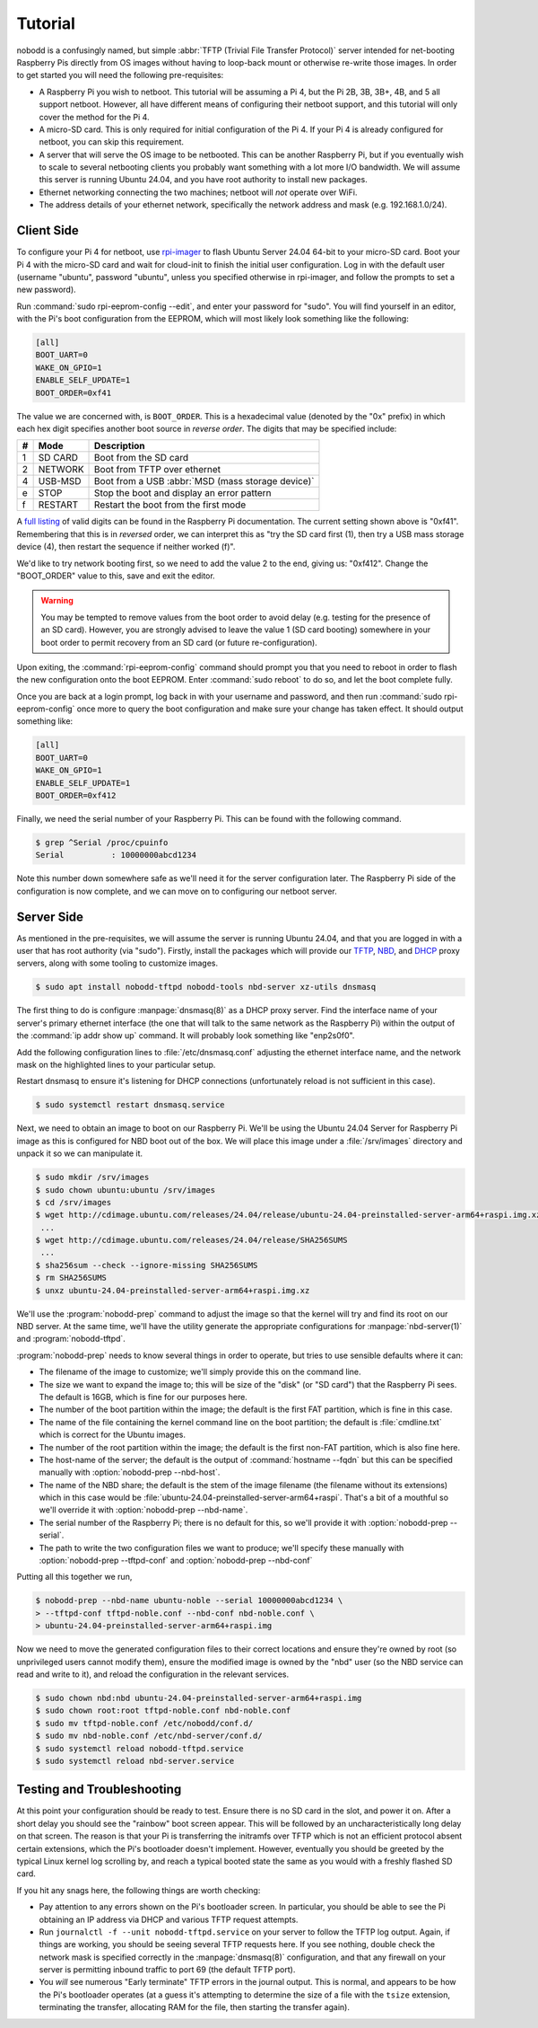 .. nobodd: a boot configuration tool for the Raspberry Pi
..
.. Copyright (c) 2023-2024 Dave Jones <dave.jones@canonical.com>
.. Copyright (c) 2023-2024 Canonical Ltd.
..
.. SPDX-License-Identifier: GPL-3.0

========
Tutorial
========

nobodd is a confusingly named, but simple :abbr:`TFTP (Trivial File Transfer
Protocol)` server intended for net-booting Raspberry Pis directly from OS
images without having to loop-back mount or otherwise re-write those images. In
order to get started you will need the following pre-requisites:

* A Raspberry Pi you wish to netboot. This tutorial will be assuming a Pi 4,
  but the Pi 2B, 3B, 3B+, 4B, and 5 all support netboot. However, all have
  different means of configuring their netboot support, and this tutorial will
  only cover the method for the Pi 4.

* A micro-SD card. This is only required for initial configuration of the Pi 4.
  If your Pi 4 is already configured for netboot, you can skip this
  requirement.

* A server that will serve the OS image to be netbooted. This can be another
  Raspberry Pi, but if you eventually wish to scale to several netbooting
  clients you probably want something with a lot more I/O bandwidth. We will
  assume this server is running Ubuntu 24.04, and you have root authority to
  install new packages.

* Ethernet networking connecting the two machines; netboot will *not* operate
  over WiFi.

* The address details of your ethernet network, specifically the network
  address and mask (e.g. 192.168.1.0/24).


Client Side
============

To configure your Pi 4 for netboot, use `rpi-imager`_ to flash Ubuntu Server
24.04 64-bit to your micro-SD card. Boot your Pi 4 with the micro-SD card and
wait for cloud-init to finish the initial user configuration. Log in with the
default user (username "ubuntu", password "ubuntu", unless you specified
otherwise in rpi-imager, and follow the prompts to set a new password).

Run :command:`sudo rpi-eeprom-config --edit`, and enter your password for
"sudo". You will find yourself in an editor, with the Pi's boot configuration
from the EEPROM, which will most likely look something like the following:

.. code-block:: ini

    [all]
    BOOT_UART=0
    WAKE_ON_GPIO=1
    ENABLE_SELF_UPDATE=1
    BOOT_ORDER=0xf41

The value we are concerned with, is ``BOOT_ORDER``. This is a hexadecimal value
(denoted by the "0x" prefix) in which each hex digit specifies another boot
source in *reverse order*. The digits that may be specified include:

== ========= ================================================================
#  Mode      Description
== ========= ================================================================
1  SD CARD   Boot from the SD card
2  NETWORK   Boot from TFTP over ethernet
4  USB-MSD   Boot from a USB :abbr:`MSD (mass storage device)`
e  STOP      Stop the boot and display an error pattern
f  RESTART   Restart the boot from the first mode
== ========= ================================================================

A `full listing <BOOT_ORDER_>`_ of valid digits can be found in the Raspberry
Pi documentation. The current setting shown above is "0xf41". Remembering that
this is in *reversed* order, we can interpret this as "try the SD card first
(1), then try a USB mass storage device (4), then restart the sequence if
neither worked (f)".

We'd like to try network booting first, so we need to add the value 2 to the
end, giving us: "0xf412". Change the "BOOT_ORDER" value to this, save and exit
the editor.

.. warning::

    You may be tempted to remove values from the boot order to avoid delay
    (e.g. testing for the presence of an SD card). However, you are strongly
    advised to leave the value 1 (SD card booting) somewhere in your boot order
    to permit recovery from an SD card (or future re-configuration).

Upon exiting, the :command:`rpi-eeprom-config` command should prompt you that
you need to reboot in order to flash the new configuration onto the boot
EEPROM. Enter :command:`sudo reboot` to do so, and let the boot complete fully.

Once you are back at a login prompt, log back in with your username and
password, and then run :command:`sudo rpi-eeprom-config` once more to query the
boot configuration and make sure your change has taken effect. It should output
something like:

.. code-block:: ini

    [all]
    BOOT_UART=0
    WAKE_ON_GPIO=1
    ENABLE_SELF_UPDATE=1
    BOOT_ORDER=0xf412

Finally, we need the serial number of your Raspberry Pi. This can be found with
the following command.

.. code-block:: console

    $ grep ^Serial /proc/cpuinfo
    Serial          : 10000000abcd1234

Note this number down somewhere safe as we'll need it for the server
configuration later. The Raspberry Pi side of the configuration is now
complete, and we can move on to configuring our netboot server.


Server Side
===========

As mentioned in the pre-requisites, we will assume the server is running Ubuntu
24.04, and that you are logged in with a user that has root authority (via
"sudo"). Firstly, install the packages which will provide our `TFTP`_, `NBD`_,
and `DHCP`_ proxy servers, along with some tooling to customize images.

.. code-block:: console

    $ sudo apt install nobodd-tftpd nobodd-tools nbd-server xz-utils dnsmasq

The first thing to do is configure :manpage:`dnsmasq(8)` as a DHCP proxy
server. Find the interface name of your server's primary ethernet interface
(the one that will talk to the same network as the Raspberry Pi) within the
output of the :command:`ip addr show up` command. It will probably look
something like "enp2s0f0".

.. code-block:: console
    :emphasize-lines: 8,10

    $ ip addr show
    1: lo: <LOOPBACK,UP,LOWER_UP> mtu 65536 qdisc noqueue state UNKNOWN group default qlen 1000
        link/loopback 00:00:00:00:00:00 brd 00:00:00:00:00:00
        inet 127.0.0.1/8 scope host lo
           valid_lft forever preferred_lft forever
        inet6 ::1/128 scope host
            valid_lft forever preferred_lft forever
    2: enp2s0f0: <BROADCAST,MULTICAST,UP,LOWER_UP> mtu 1500 qdisc mq state UP group default qlen 1000
        link/ether 0a:0b:0c:0d:0e:0f brd ff:ff:ff:ff:ff:ff
        inet 192.168.1.4/16 brd 192.168.1.255 scope global enp2s0f0
           valid_lft forever preferred_lft forever
        inet6 fd00:abcd:1234::4/128 scope global noprefixroute
           valid_lft forever preferred_lft 53017sec
        inet6 fe80::beef:face:d00d:1234/64 scope link
            valid_lft forever preferred_lft forever
    3: enp1s0f1: <BROADCAST,MULTICAST,UP,LOWER_UP> mtu 1500 qdisc mq master br0 state UP group default qlen 1000
        link/ether 1a:0b:0c:0d:0e:0f brd ff:ff:ff:ff:ff:ff
    4: br0: <BROADCAST,MULTICAST,UP,LOWER_UP> mtu 1500 qdisc noqueue state UP group default qlen 1000
        link/ether 02:6c:fc:6f:56:5c brd ff:ff:ff:ff:ff:ff
        inet6 fe80::60d9:48ff:fee3:c955/64 scope link
           valid_lft forever preferred_lft forever
    ...

Add the following configuration lines to :file:`/etc/dnsmasq.conf` adjusting
the ethernet interface name, and the network mask on the highlighted lines to
your particular setup.

.. code-block:: text
    :emphasize-lines: 2,7

    # Only listen on the primary ethernet interface
    interface=enp2s0f0
    bind-interfaces

    # Perform DHCP proxying on the network, and advertise our
    # PXE-ish boot service
    dhcp-range=192.168.1.255,proxy
    pxe-service=0,"Raspberry Pi Boot"

Restart dnsmasq to ensure it's listening for DHCP connections (unfortunately
reload is not sufficient in this case).

.. code-block:: console

    $ sudo systemctl restart dnsmasq.service

Next, we need to obtain an image to boot on our Raspberry Pi. We'll be using
the Ubuntu 24.04 Server for Raspberry Pi image as this is configured for NBD
boot out of the box. We will place this image under a :file:`/srv/images`
directory and unpack it so we can manipulate it.

.. code-block:: console

    $ sudo mkdir /srv/images
    $ sudo chown ubuntu:ubuntu /srv/images
    $ cd /srv/images
    $ wget http://cdimage.ubuntu.com/releases/24.04/release/ubuntu-24.04-preinstalled-server-arm64+raspi.img.xz
     ...
    $ wget http://cdimage.ubuntu.com/releases/24.04/release/SHA256SUMS
     ...
    $ sha256sum --check --ignore-missing SHA256SUMS
    $ rm SHA256SUMS
    $ unxz ubuntu-24.04-preinstalled-server-arm64+raspi.img.xz

We'll use the :program:`nobodd-prep` command to adjust the image so that the
kernel will try and find its root on our NBD server. At the same time, we'll
have the utility generate the appropriate configurations for
:manpage:`nbd-server(1)` and :program:`nobodd-tftpd`.

:program:`nobodd-prep` needs to know several things in order to operate, but
tries to use sensible defaults where it can:

* The filename of the image to customize; we'll simply provide this on the
  command line.

* The size we want to expand the image to; this will be size of the "disk" (or
  "SD card") that the Raspberry Pi sees. The default is 16GB, which is fine for
  our purposes here.

* The number of the boot partition within the image; the default is the first
  FAT partition, which is fine in this case.

* The name of the file containing the kernel command line on the boot
  partition; the default is :file:`cmdline.txt` which is correct for the
  Ubuntu images.

* The number of the root partition within the image; the default is the first
  non-FAT partition, which is also fine here.

* The host-name of the server; the default is the output of :command:`hostname
  --fqdn` but this can be specified manually with :option:`nobodd-prep
  --nbd-host`.

* The name of the NBD share; the default is the stem of the image filename (the
  filename without its extensions) which in this case would be
  :file:`ubuntu-24.04-preinstalled-server-arm64+raspi`. That's a bit of a
  mouthful so we'll override it with :option:`nobodd-prep --nbd-name`.

* The serial number of the Raspberry Pi; there is no default for this, so we'll
  provide it with :option:`nobodd-prep --serial`.

* The path to write the two configuration files we want to produce; we'll
  specify these manually with :option:`nobodd-prep --tftpd-conf` and
  :option:`nobodd-prep --nbd-conf`

Putting all this together we run,

.. code-block:: console

    $ nobodd-prep --nbd-name ubuntu-noble --serial 10000000abcd1234 \
    > --tftpd-conf tftpd-noble.conf --nbd-conf nbd-noble.conf \
    > ubuntu-24.04-preinstalled-server-arm64+raspi.img

Now we need to move the generated configuration files to their correct
locations and ensure they're owned by root (so unprivileged users cannot modify
them), ensure the modified image is owned by the "nbd" user (so the NBD service
can read and write to it), and reload the configuration in the relevant
services.

.. code-block:: console

    $ sudo chown nbd:nbd ubuntu-24.04-preinstalled-server-arm64+raspi.img
    $ sudo chown root:root tftpd-noble.conf nbd-noble.conf
    $ sudo mv tftpd-noble.conf /etc/nobodd/conf.d/
    $ sudo mv nbd-noble.conf /etc/nbd-server/conf.d/
    $ sudo systemctl reload nobodd-tftpd.service
    $ sudo systemctl reload nbd-server.service


Testing and Troubleshooting
===========================

At this point your configuration should be ready to test. Ensure there is no SD
card in the slot, and power it on. After a short delay you should see the
"rainbow" boot screen appear. This will be followed by an uncharacteristically
long delay on that screen. The reason is that your Pi is transferring the
initramfs over TFTP which is not an efficient protocol absent certain
extensions, which the Pi's bootloader doesn't implement. However, eventually
you should be greeted by the typical Linux kernel log scrolling by, and reach a
typical booted state the same as you would with a freshly flashed SD card.

If you hit any snags here, the following things are worth checking:

* Pay attention to any errors shown on the Pi's bootloader screen. In
  particular, you should be able to see the Pi obtaining an IP address via DHCP
  and various TFTP request attempts.

* Run ``journalctl -f --unit nobodd-tftpd.service`` on your server to follow
  the TFTP log output. Again, if things are working, you should be seeing
  several TFTP requests here. If you see nothing, double check the network mask
  is specified correctly in the :manpage:`dnsmasq(8)` configuration, and that
  any firewall on your server is permitting inbound traffic to port 69 (the
  default TFTP port).

* You *will* see numerous "Early terminate" TFTP errors in the journal output.
  This is normal, and appears to be how the Pi's bootloader operates (at a
  guess it's attempting to determine the size of a file with the ``tsize``
  extension, terminating the transfer, allocating RAM for the file, then
  starting the transfer again).

.. _TFTP: https://en.wikipedia.org/wiki/Trivial_File_Transfer_Protocol
.. _NBD: https://en.wikipedia.org/wiki/Network_block_device
.. _DHCP: https://en.wikipedia.org/wiki/Dynamic_Host_Configuration_Protocol
.. _rpi-imager: https://www.raspberrypi.com/software/
.. _BOOT_ORDER: https://www.raspberrypi.com/documentation/computers/raspberry-pi.html#BOOT_ORDER
